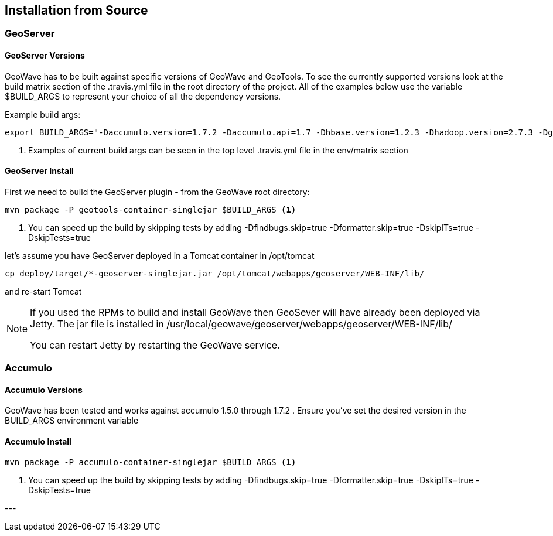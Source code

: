 [[install-from-source]]
<<<
== Installation from Source

=== GeoServer

==== GeoServer Versions

GeoWave has to be built against specific versions of GeoWave and GeoTools. To see the currently supported versions look at
the build matrix section of the .travis.yml file in the root directory of the project. All of the examples below use the variable
$BUILD_ARGS to represent your choice of all the dependency versions.

Example build args:

[source, bash]
----
export BUILD_ARGS="-Daccumulo.version=1.7.2 -Daccumulo.api=1.7 -Dhbase.version=1.2.3 -Dhadoop.version=2.7.3 -Dgeotools.version=16.0 -Dgeoserver.version=2.10.0" <1>
----
<1> Examples of current build args can be seen in the top level .travis.yml file in the env/matrix section

==== GeoServer Install

First we need to build the GeoServer plugin - from the GeoWave root directory:

[source, bash]
----
mvn package -P geotools-container-singlejar $BUILD_ARGS <1>
----
<1> You can speed up the build by skipping tests by adding -Dfindbugs.skip=true -Dformatter.skip=true -DskipITs=true -DskipTests=true

let's assume you have GeoServer deployed in a Tomcat container in
/opt/tomcat

[source, bash]
----
cp deploy/target/*-geoserver-singlejar.jar /opt/tomcat/webapps/geoserver/WEB-INF/lib/
----

and re-start Tomcat

[NOTE]
====
If you used the RPMs to build and install GeoWave then GeoSever will have already been deployed via Jetty. The jar file is installed in /usr/local/geowave/geoserver/webapps/geoserver/WEB-INF/lib/ 

You can restart Jetty by restarting the GeoWave service.
====

=== Accumulo

==== Accumulo Versions

GeoWave has been tested and works against accumulo 1.5.0 through 1.7.2 . Ensure you've set the desired
version in the BUILD_ARGS environment variable

==== Accumulo Install

[source, bash]
----
mvn package -P accumulo-container-singlejar $BUILD_ARGS <1>
----
<1> You can speed up the build by skipping tests by adding -Dfindbugs.skip=true -Dformatter.skip=true -DskipITs=true -DskipTests=true

--- +
